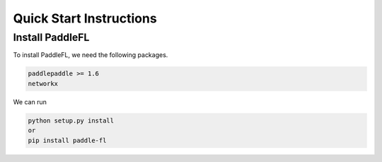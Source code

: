 Quick Start Instructions
========================

.. mdinclude:: md/logo.md

Install PaddleFL
----------------
To install PaddleFL, we need the following packages.


.. code-block:: sh

    paddlepaddle >= 1.6
    networkx

We can run

.. code-block:: sh

    python setup.py install
    or
    pip install paddle-fl

.. mdinclude:: md/quick_start.md
